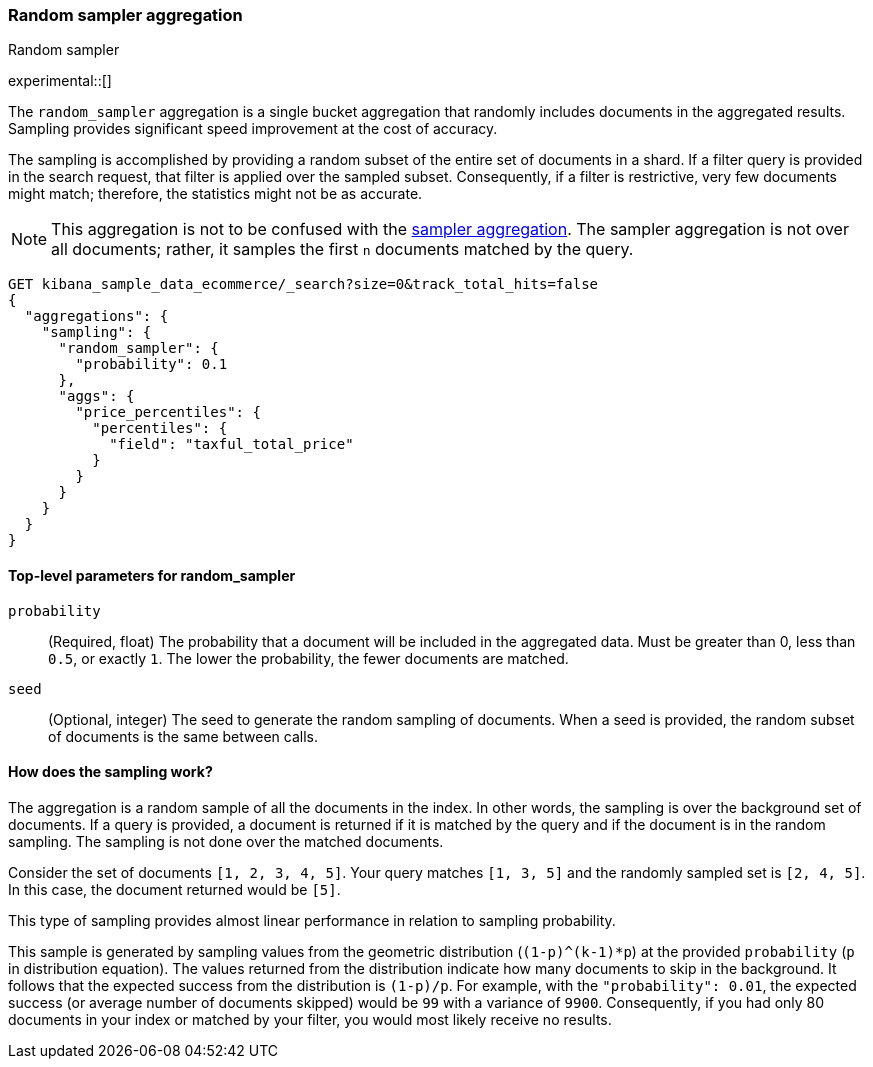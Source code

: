 [[search-aggregations-random-sampler-aggregation]]
=== Random sampler aggregation
++++
<titleabbrev>Random sampler</titleabbrev>
++++

experimental::[]

The `random_sampler` aggregation is a single bucket aggregation that randomly
includes documents in the aggregated results. Sampling provides significant
speed improvement at the cost of accuracy.

The sampling is accomplished by providing a random subset of the entire set of
documents in a shard. If a filter query is provided in the search request, that
filter is applied over the sampled subset. Consequently, if a filter is
restrictive, very few documents might match; therefore, the statistics might not
be as accurate.

NOTE: This aggregation is not to be confused with the
<<search-aggregations-bucket-sampler-aggregation,sampler aggregation>>. The
sampler aggregation is not over all documents; rather, it samples the first `n`
documents matched by the query.

[source,console]
----
GET kibana_sample_data_ecommerce/_search?size=0&track_total_hits=false
{
  "aggregations": {
    "sampling": {
      "random_sampler": {
        "probability": 0.1
      },
      "aggs": {
        "price_percentiles": {
          "percentiles": {
            "field": "taxful_total_price"
          }
        }
      }
    }
  }
}
----
// TEST[setup:kibana_sample_data_ecommerce]

[[random-sampler-top-level-params]]
==== Top-level parameters for random_sampler

`probability`::
(Required, float) The probability that a document will be included in the
aggregated data. Must be greater than 0, less than `0.5`, or exactly `1`. The
lower the probability, the fewer documents are matched.

`seed`::
(Optional, integer) The seed to generate the random sampling of documents. When
a seed is provided, the random subset of documents is the same between calls.

[[random-sampler-inner-workings]]
==== How does the sampling work?

The aggregation is a random sample of all the documents in the index. In other
words, the sampling is over the background set of documents. If a query is
provided, a document is returned if it is matched by the query and if the
document is in the random sampling. The sampling is not done over the matched
documents.

Consider the set of documents `[1, 2, 3, 4, 5]`. Your query matches `[1, 3, 5]`
and the randomly sampled set is `[2, 4, 5]`. In this case, the document returned
would be `[5]`.

This type of sampling provides almost linear performance in relation to sampling
probability.

////
image::images/aggregations/random-sampler-agg-graph.png[Graph of the median speedup by downsample factor,align="center"]
////

This sample is generated by sampling values from the geometric distribution
(`(1-p)^(k-1)*p`) at the provided `probability` (`p` in distribution equation).
The values returned from the distribution indicate how many documents to skip in
the background. It follows that the expected success from the distribution is
`(1-p)/p`. For example, with the `"probability": 0.01`, the expected success (or
average number of documents skipped) would be `99` with a variance of `9900`.
Consequently, if you had only 80 documents in your index or matched by your
filter, you would most likely receive no results.
